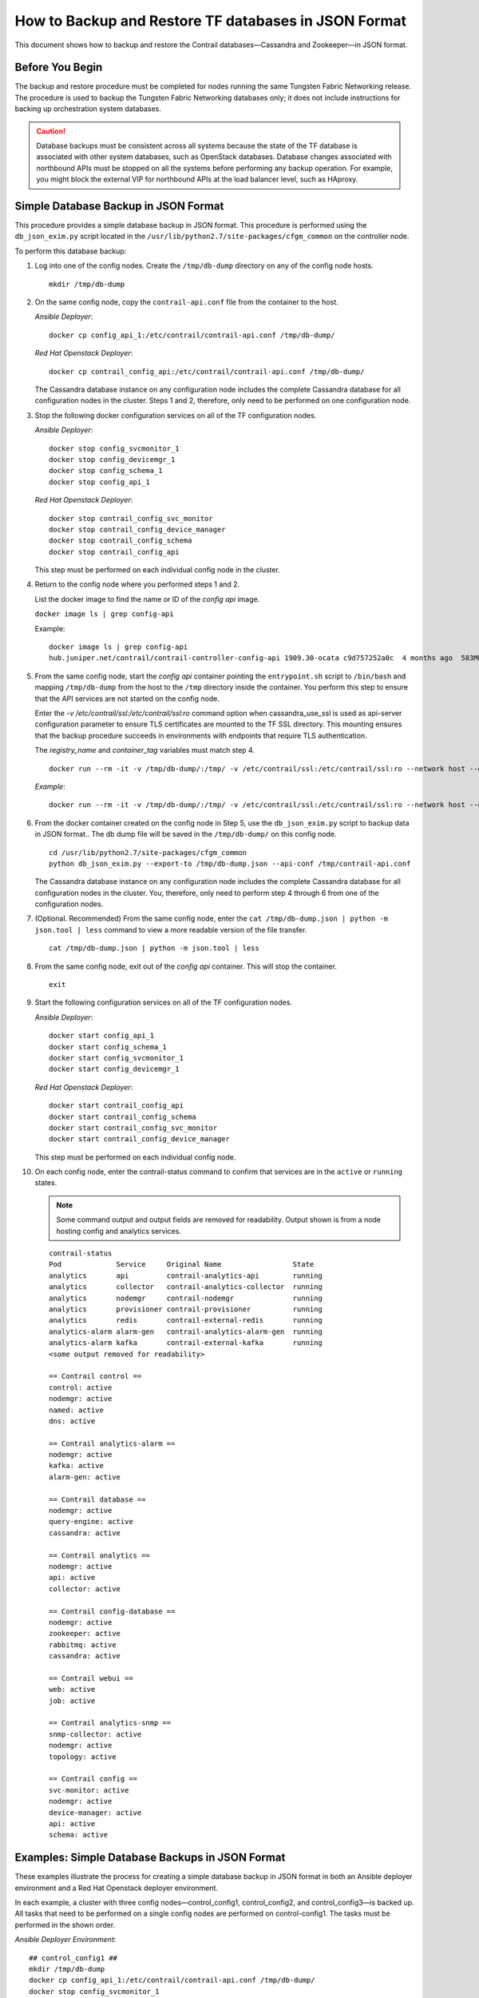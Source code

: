 How to Backup and Restore TF databases in JSON Format
===========================================================

 

This document shows how to backup and restore the Contrail
databases—Cassandra and Zookeeper—in JSON format.

Before You Begin
----------------

The backup and restore procedure must be completed for nodes running the
same Tungsten Fabric Networking release. The procedure is used to backup the
Tungsten Fabric Networking databases only; it does not include instructions for
backing up orchestration system databases.

.. Caution::
   Database backups must be consistent across all systems because the state
   of the TF database is associated with other system databases, such
   as OpenStack databases. Database changes associated with northbound APIs
   must be stopped on all the systems before performing any backup
   operation. For example, you might block the external VIP for northbound
   APIs at the load balancer level, such as HAproxy.

Simple Database Backup in JSON Format
-------------------------------------

This procedure provides a simple database backup in JSON format. This
procedure is performed using the ``db_json_exim.py`` script located in
the ``/usr/lib/python2.7/site-packages/cfgm_common`` on the controller
node.

To perform this database backup:

1.  Log into one of the config nodes. Create the ``/tmp/db-dump``
    directory on any of the config node hosts.

    ::

       mkdir /tmp/db-dump

2.  On the same config node, copy the ``contrail-api.conf`` file from
    the container to the host.

    *Ansible Deployer*:

    ::

       docker cp config_api_1:/etc/contrail/contrail-api.conf /tmp/db-dump/

    *Red Hat Openstack Deployer*:

    ::

       docker cp contrail_config_api:/etc/contrail/contrail-api.conf /tmp/db-dump/

    The Cassandra database instance on any configuration node includes
    the complete Cassandra database for all configuration nodes in the
    cluster. Steps 1 and 2, therefore, only need to be performed on one
    configuration node.

3.  Stop the following docker configuration services on all of the
    TF configuration nodes.

    *Ansible Deployer*:

    ::

       docker stop config_svcmonitor_1
       docker stop config_devicemgr_1
       docker stop config_schema_1
       docker stop config_api_1

    *Red Hat Openstack Deployer*:

    ::

       docker stop contrail_config_svc_monitor
       docker stop contrail_config_device_manager
       docker stop contrail_config_schema
       docker stop contrail_config_api

    This step must be performed on each individual config node in the
    cluster.

4.  Return to the config node where you performed steps 1 and 2.

    List the docker image to find the name or ID of the *config api*
    image.

    ``docker image ls | grep config-api``

    Example:

    ::

       docker image ls | grep config-api
       hub.juniper.net/contrail/contrail-controller-config-api 1909.30-ocata c9d757252a0c  4 months ago  583MB

5.  From the same config node, start the *config api* container pointing
    the ``entrypoint.sh`` script to ``/bin/bash`` and mapping
    ``/tmp/db-dump`` from the host to the ``/tmp`` directory inside the
    container. You perform this step to ensure that the API services are
    not started on the config node.

    Enter the *-v /etc/contrail/ssl:/etc/contrail/ssl:ro* command option
    when cassandra_use_ssl is used as api-server configuration parameter
    to ensure TLS certificates are mounted to the TF SSL
    directory. This mounting ensures that the backup procedure succeeds
    in environments with endpoints that require TLS authentication.

    The *registry_name* and *container_tag* variables must match step 4.

    ::

       docker run --rm -it -v /tmp/db-dump/:/tmp/ -v /etc/contrail/ssl:/etc/contrail/ssl:ro --network host --entrypoint=/bin/bash <registry_name>/contrail-controller-config_api:<container_tag>

    *Example*:

    ::

       docker run --rm -it -v /tmp/db-dump/:/tmp/ -v /etc/contrail/ssl:/etc/contrail/ssl:ro --network host --entrypoint=/bin/bash hub.juniper.net/contrail/contrail-controller-config-api:1909.30-ocata

6.  From the docker container created on the config node in Step 5,
    use the ``db_json_exim.py`` script to backup data in JSON format..
    The db dump file will be saved in the ``/tmp/db-dump/`` on this
    config node.

    ::

       cd /usr/lib/python2.7/site-packages/cfgm_common
       python db_json_exim.py --export-to /tmp/db-dump.json --api-conf /tmp/contrail-api.conf

    The Cassandra database instance on any configuration node includes
    the complete Cassandra database for all configuration nodes in the
    cluster. You, therefore, only need to perform step 4 through 6 from
    one of the configuration nodes.

7.  (Optional. Recommended) From the same config node, enter the
    ``cat /tmp/db-dump.json | python -m json.tool | less`` command to
    view a more readable version of the file transfer.

    ::

       cat /tmp/db-dump.json | python -m json.tool | less

8.  From the same config node, exit out of the *config api* container.
    This will stop the container.

    ::

       exit

9.  Start the following configuration services on all of the TF configuration nodes.

    *Ansible Deployer*:

    ::

       docker start config_api_1
       docker start config_schema_1
       docker start config_svcmonitor_1
       docker start config_devicemgr_1

    *Red Hat Openstack Deployer*:

    ::

       docker start contrail_config_api
       docker start contrail_config_schema
       docker start contrail_config_svc_monitor
       docker start contrail_config_device_manager

    This step must be performed on each individual config node.

10. On each config node, enter the contrail-status command to confirm
    that services are in the ``active`` or ``running``
    states. 
    
    .. note:: Some command output and output fields are removed for readability. Output shown is from a node hosting config and analytics services.
   
    ::

       contrail-status
       Pod             Service     Original Name                 State
       analytics       api         contrail-analytics-api        running
       analytics       collector   contrail-analytics-collector  running
       analytics       nodemgr     contrail-nodemgr              running
       analytics       provisioner contrail-provisioner          running
       analytics       redis       contrail-external-redis       running
       analytics-alarm alarm-gen   contrail-analytics-alarm-gen  running
       analytics-alarm kafka       contrail-external-kafka       running
       <some output removed for readability>

       == Contrail control ==
       control: active
       nodemgr: active
       named: active
       dns: active

       == Contrail analytics-alarm ==
       nodemgr: active
       kafka: active
       alarm-gen: active

       == Contrail database ==
       nodemgr: active
       query-engine: active
       cassandra: active

       == Contrail analytics ==
       nodemgr: active
       api: active
       collector: active

       == Contrail config-database ==
       nodemgr: active
       zookeeper: active
       rabbitmq: active
       cassandra: active

       == Contrail webui ==
       web: active
       job: active

       == Contrail analytics-snmp ==
       snmp-collector: active
       nodemgr: active
       topology: active

       == Contrail config ==
       svc-monitor: active
       nodemgr: active
       device-manager: active
       api: active
       schema: active

Examples: Simple Database Backups in JSON Format
------------------------------------------------

These examples illustrate the process for creating a simple database
backup in JSON format in both an Ansible deployer environment and a Red
Hat Openstack deployer environment.

In each example, a cluster with three config nodes—control_config1,
control_config2, and control_config3—is backed up. All tasks that need
to be performed on a single config nodes are performed on
control-config1. The tasks must be performed in the shown order.

*Ansible Deployer Environment*:

::

   ## control_config1 ##
   mkdir /tmp/db-dump
   docker cp config_api_1:/etc/contrail/contrail-api.conf /tmp/db-dump/
   docker stop config_svcmonitor_1
   docker stop config_devicemgr_1
   docker stop config_schema_1
   docker stop config_api_1

   ## control_config2 ##
   docker stop config_svcmonitor_1
   docker stop config_devicemgr_1
   docker stop config_schema_1
   docker stop config_api_1

   ## control_config3 ##
   docker stop config_svcmonitor_1
   docker stop config_devicemgr_1
   docker stop config_schema_1
   docker stop config_api_1

   ## control_config1 ##
   docker run --rm -it -v /tmp/db-dump/:/tmp/ -v /etc/contrail/ssl:/etc/contrail/ssl:ro --network host --entrypoint=/bin/bash hub.juniper.net/contrail/contrail-controller-config-api:1909.30-ocata
   cd /usr/lib/python2.7/site-packages/cfgm_common
   python db_json_exim.py --export-to /tmp/db-dump.json --api-conf /tmp/contrail-api.conf
   cat /tmp/db-dump.json | python -m json.tool | less
   exit
   docker start config_api_1
   docker start config_schema_1
   docker start config_svcmonitor_1
   docker start config_devicemgr_1
   contrail-status

   ## control_config2 ##
   docker start config_api_1
   docker start config_schema_1
   docker start config_svcmonitor_1
   docker start config_devicemgr_1
   contrail-status

   ## control_config3 ##
   docker start config_api_1
   docker start config_schema_1
   docker start config_svcmonitor_1
   docker start config_devicemgr_1
   contrail-status

*Red Hat Openstack Deployer Environment*:

::

   ## control_config1 ##
   mkdir /tmp/db-dump
   docker cp contrail_config_api:/etc/contrail/contrail-api.conf /tmp/db-dump/
   docker stop contrail_config_svc_monitor
   docker stop contrail_config_device_manager
   docker stop contrail_config_schema
   docker stop contrail_config_api

   ## control_config2 ##
   docker stop contrail_config_svc_monitor
   docker stop contrail_config_device_manager
   docker stop contrail_config_schema
   docker stop contrail_config_api

   ## control_config3 ##
   docker stop contrail_config_svc_monitor
   docker stop contrail_config_device_manager
   docker stop contrail_config_schema
   docker stop contrail_config_api

   ## control_config1 ##
   docker run --rm -it -v /tmp/db-dump/:/tmp/ -v /etc/contrail/ssl:/etc/contrail/ssl:ro --network host --entrypoint=/bin/bash hub.juniper.net/contrail/contrail-controller-config-api:1909.30-ocata
   cd /usr/lib/python2.7/site-packages/cfgm_common 
   python db_json_exim.py --export-to /tmp/db-dump.json --api-conf /tmp/contrail-api.conf
   cat /tmp/db-dump.json | python -m json.tool | less
   exit
   docker start contrail_config_api
   docker start contrail_config_schema
   docker start contrail_config_svc_monitor
   docker start contrail_config_device_manager
   contrail-status

   ## control_config2 ##
   docker start contrail_config_api
   docker start contrail_config_schema
   docker start contrail_config_svc_monitor
   docker start contrail_config_device_manager
   contrail-status

   ## control_config3 ##
   docker start contrail_config_api
   docker start contrail_config_schema
   docker start contrail_config_svc_monitor
   docker start contrail_config_device_manager
   contrail-status

Restore Database from the Backup in JSON Format
-----------------------------------------------

This procedure provides the steps to restore a system using the simple
database backup JSON file that was created in `Simple Database Backup in JSON Format`_.

To restore a system from a backup JSON file:

1.  Copy the ``contrail-api.conf`` file from the container to the host
    on any one of the config nodes.

    *Ansible Deployer*:

    ::

       docker cp config_api_1:/etc/contrail/contrail-api.conf /tmp/db-dump/

    *Red Hat Openstack Deployer*:

    ::

       docker cp contrail_config_api:/etc/contrail/contrail-api.conf /tmp/db-dump/

2.  Stop the configuration services on all of the controllers.

    *Ansible Deployer*:

    ::

       docker stop config_svcmonitor_1
       docker stop config_devicemgr_1
       docker stop config_schema_1
       docker stop config_api_1
       docker stop config_nodemgr_1
       docker stop config_database_nodemgr_1
       docker stop analytics_snmp_snmp-collector_1
       docker stop analytics_snmp_topology_1
       docker stop analytics_alarm_alarm-gen_1
       docker stop analytics_api_1
       docker stop analytics_collector_1
       docker stop analytics_alarm_kafka_1

    *Red Hat Openstack Deployer—Node hosting Tungsten Fabric Config
    containers*:

    ::

       docker stop contrail_config_svc_monitor
       docker stop contrail_config_device_manager
       docker stop contrail_config_schema
       docker stop contrail_config_api
       docker stop contrail_config_nodemgr
       docker stop contrail_config_database_nodemgr

    *Red Hat Openstack Deployer—Node hosting Tungsten Fabric Analytics
    containers*:

    ::

       docker stop contrail_analytics_snmp_collector
       docker stop contrail_analytics_topology
       docker stop contrail_analytics_alarmgen
       docker stop contrail_analytics_api
       docker stop contrail_analytics_collector
       docker stop contrail_analytics_kafka

3.  Stop the Cassandra service on all the ``config-db`` controllers.

    *Ansible Deployer*:

    ::

       docker stop config_database_cassandra_1

    *Red Hat Openstack Deployer*:

    ::

       docker stop contrail_config_database

4.  Stop the Zookeeper service on all controllers.

    *Ansible Deployer*:

    ::

       docker stop config_database_zookeeper_1

    *Red Hat Openstack Deployer*:

    ::

       docker stop contrail_config_zookeeper

5.  Backup the Zookeeper data directory on all the controllers.

    *Ansible Deployer*:

    ::

       cd /var/lib/docker/volumes/config_database_config_zookeeper/
       cp -R _data/version-2/ version-2-save

    *Red Hat Openstack Deployer*:

    ::

       cd /var/lib/docker/volumes/config_zookeeper/
       cp -R _data/version-2/ version-2-save

6.  Delete the Zookeeper data directory contents on all the controllers.

    ::

       rm -rf _data/version-2/*

7.  Backup the Cassandra data directory on all the controllers.

    *Ansible Deployer*:

    ::

       cd /var/lib/docker/volumes/config_database_config_cassandra/
       cp -R _data/ Cassandra_data-save

    *Red Hat Openstack Deployer*:

    ::

       cd /var/lib/docker/volumes/config_cassandra/
       cp -R _data/ Cassandra_data-save

8.  Delete the Cassandra data directory contents on all controllers.

    ::

       rm -rf _data/*

9.  Start the Zookeeper service on all the controllers.

    *Ansible Deployer*:

    ::

       docker start config_database_zookeeper_1

    *Red Hat Openstack Deployer*:

    ::

       docker start contrail_config_zookeeper

10. Start the Cassandra service on all the controllers.

    *Ansible Deployer*:

    ::

       docker start config_database_cassandra_1

    *Red Hat Openstack Deployer*:

    ::

       docker start contrail_config_database

11. List docker image to find the name or ID of the ``config-api`` image
    on the config node.

    ::

       docker image ls | grep config-api

    Example:

    ::

       docker image ls | grep config-api
       hub.juniper.net/contrail/contrail-controller-config-api 1909.30-ocata c9d757252a0c  4 months ago  583MB

12. Run a new docker container using the name or ID of the
    ``config_api`` image on the same config node.

    Enter the *-v /etc/contrail/ssl:/etc/contrail/ssl:ro* command option
    when cassandra_use_ssl is used as api-server configuration parameter
    to ensure TLS certificates are mounted to the TF SSL
    directory. This mounting ensures that this backup procedure succeeds
    in environments with endpoints that require TLS authentication.

    Use the *registry_name* and *container_tag* from the output of the
    step 11.

    ::

       docker run --rm -it -v /tmp/db-dump/:/tmp/ -v /etc/contrail/ssl:/etc/contrail/ssl:ro --network host --entrypoint=/bin/bash <registry_name>/contrail-controller-config_api:<container tag>

    Example

    ::

       docker run --rm -it -v /tmp/db-dump/:/tmp/ -v /etc/contrail/ssl:/etc/contrail/ssl:ro --network host --entrypoint=/bin/bash hub.juniper.net/contrail/contrail-controller-config-api:1909.30-ocata

13. Restore the data in new running docker on the same config node.

    ::

       cd /usr/lib/python2.7/site-packages/cfgm_common
       python db_json_exim.py --import-from /tmp/db-dump.json --api-conf /tmp/contrail-api.conf


14. Exit out of the *config api* container. This will stop the
    container.


    ::

       exit

15. Start config services on all the controllers.

    *Ansible Deployer*:

    ::

       docker start config_svcmonitor_1
       docker start config_devicemgr_1
       docker start config_schema_1
       docker start config_api_1
       docker start config_nodemgr_1
       docker start config_database_nodemgr_1
       docker start analytics_snmp_snmp-collector_1
       docker start analytics_snmp_topology_1
       docker start analytics_alarm_alarm-gen_1
       docker start analytics_api_1
       docker start analytics_collector_1
       docker start analytics_alarm_kafka_1

    *Red Hat Openstack Deployer—Node hosting Tungsten Fabric Config
    containers*:

    ::

       docker start contrail_config_svc_monitor
       docker start contrail_config_device_manager
       docker start contrail_config_schema
       docker start contrail_config_api
       docker start contrail_config_nodemgr
       docker start contrail_config_database_nodemgr

    *Red Hat Openstack Deployer—Node hosting Tungsten Fabric Analytics
    containers*:

    ::

       docker start contrail_analytics_snmp_collector
       docker start contrail_analytics_topology
       docker start contrail_analytics_alarmgen
       docker start contrail_analytics_api
       docker start contrail_analytics_collector
       docker start contrail_analytics_kafka

16. Enter the contrail-status command on each configuration node and,
    when applicable, on each analytics node to confirm that services are
    in the ``active`` or ``running`` states.
    
    .. note:: Output shown for a config node. Some command output and output fields are removed for readability.

    ::

       contrail-status
       Pod     Service         Original Name                         State
       config  api             contrail-controller-config-api        running
       config  device-manager  contrail-controller-config-devicemgr  running
       config  dnsmasq         contrail-controller-config-dnsmasq    running
       config  nodemgr         contrail-nodemgr                      running
       config  provisioner     contrail-provisioner                  running
       config  schema          contrail-controller-config-schema     running
       config  stats           contrail-controller-config-stats      running
       <some output removed for readability>

       == Contrail control ==
       control: active
       nodemgr: active
       named: active
       dns: active


       == Contrail database ==
       nodemgr: active
       query-engine: active
       cassandra: active

       == Contrail config-database ==
       nodemgr: active
       zookeeper: active
       rabbitmq: active
       cassandra: active

       == Contrail webui ==
       web: active
       job: active

       == Contrail config ==
       svc-monitor: active
       nodemgr: active
       device-manager: active
       api: active
       schema: active

Example: How to Restore a Database Using the JSON Backup (Ansible Deployer Environment)
---------------------------------------------------------------------------------------

This example shows how to restore the databases for three controllers
connected to the Tungsten Fabric Configuration database (config-db). This
example assumes a JSON backup file of the databases was previously
created using the instructions provided in `Simple Database Backup in
JSON Format`_. The
network was deployed using Ansible and the three controllers—nodec53,
nodec54, and nodec55—have separate IP addresses.

::

   ## Make db-dump directory. Copy contrail-api.conf to db-dump directory. ##
   root@nodec54 ~]# mkdir /tmp/db-dump
   root@nodec54 ~]# docker cp config_api_1:/etc/contrail/contrail-api.conf /tmp/db-dump/

   ## Stop Configuration Services on All Controllers ##
   [root@nodec53 ~]# docker stop config_schema_1
   [root@nodec53 ~]# docker stop config_api_1
   [root@nodec53 ~]# docker stop config_svcmonitor_1 
   [root@nodec53 ~]# docker stop config_devicemgr_1
   [root@nodec53 ~]# docker stop config_nodemgr_1
   [root@nodec53 ~]# docker stop config_database_nodemgr_1
   [root@nodec53 ~]# docker stop analytics_snmp_snmp-collector_1
   [root@nodec53 ~]# docker stop analytics_snmp_topology_1
   [root@nodec53 ~]# docker stop analytics_alarm_alarm-gen_1
   [root@nodec53 ~]# docker stop analytics_api_1
   [root@nodec53 ~]# docker stop analytics_collector_1
   [root@nodec53 ~]# docker stop analytics_alarm_kafka_1

   [root@nodec54 ~]# # docker stop config_schema_1
   [root@nodec54 ~]# docker stop config_api_1
   [root@nodec54 ~]# docker stop config_svcmonitor_1 
   [root@nodec54 ~]# docker stop config_devicemgr_1
   [root@nodec54 ~]# docker stop config_nodemgr_1
   [root@nodec54 ~]# docker stop config_database_nodemgr_1
   [root@nodec54 ~]# docker stop analytics_snmp_snmp-collector_1
   [root@nodec54 ~]# docker stop analytics_snmp_topology_1
   [root@nodec54 ~]# docker stop analytics_alarm_alarm-gen_1
   [root@nodec54 ~]# docker stop analytics_api_1
   [root@nodec54 ~]# docker stop analytics_collector_1
   [root@nodec54 ~]# docker stop analytics_alarm_kafka_1

   [root@nodec55 ~]# docker stop config_schema_1
   [root@nodec55 ~]# docker stop config_api_1
   [root@nodec55 ~]# docker stop config_svcmonitor_1 
   [root@nodec55 ~]# docker stop config_devicemgr_1
   [root@nodec55 ~]# docker stop config_nodemgr_1 
   [root@nodec55 ~]# docker stop config_database_nodemgr_1
   [root@nodec55 ~]# docker stop analytics_snmp_snmp-collector_1
   [root@nodec55 ~]# docker stop analytics_snmp_topology_1
   [root@nodec55 ~]# docker stop analytics_alarm_alarm-gen_1
   [root@nodec55 ~]# docker stop analytics_api_1
   [root@nodec55 ~]# docker stop analytics_collector_1
   [root@nodec55 ~]# docker stop analytics_alarm_kafka_1

   ## Stop Cassandra ##
   [root@nodec53 ~]# docker stop config_database_cassandra_1
   [root@nodec54 ~]# docker stop config_database_cassandra_1
   [root@nodec55 ~]# docker stop config_database_cassandra_1

   ## Stop Zookeeper ##
   [root@nodec53 ~]# docker stop config_database_zookeeper_1
   [root@nodec54 ~]# docker stop config_database_zookeeper_1
   [root@nodec55 ~]# docker stop config_database_zookeeper_1

   ## Backup Zookeeper Directories Before Deleting Zookeeper Data Directory Contents ##
   [root@nodec53 _data]# cd /var/lib/docker/volumes/config_database_config_zookeeper/
   [root@nodec53 config_database_config_zookeeper]# cp -R _data/version-2/ version-2-save
   [root@nodec53 config_database_config_zookeeper]# rm -rf _data/version-2/*

   [root@nodec54 _data]# cd /var/lib/docker/volumes/config_database_config_zookeeper/
   [root@nodec54 config_database_config_zookeeper]# cp -R _data/version-2/ version-2-save
   [root@nodec54 config_database_config_zookeeper]# rm -rf _data/version-2/*

   [root@nodec55 _data]# cd /var/lib/docker/volumes/config_database_config_zookeeper/
   [root@nodec55 config_database_config_zookeeper]# cp -R _data/version-2/ version-2-save
   [root@nodec55 config_database_config_zookeeper]# rm -rf _data/version-2/*

   ## Backup Cassandra Directory Before Deleting Cassandra Data Directory Contents ##
   [root@nodec53 ~]# cd /var/lib/docker/volumes/config_database_config_cassandra/
   [root@nodec53 config_database_config_cassandra]# cp -R _data/ Cassandra_data-save
   [root@nodec53 config_database_config_cassandra]# rm -rf _data/*

   [root@nodec54 ~]# cd /var/lib/docker/volumes/config_database_config_cassandra/
   [root@nodec54 config_database_config_cassandra]# cp -R _data/ Cassandra_data-save
   [root@nodec54 config_database_config_cassandra]# rm -rf _data/*

   [root@nodec55 ~]# cd /var/lib/docker/volumes/config_database_config_cassandra/
   [root@nodec55 config_database_config_cassandra]# cp -R _data/ Cassandra_data-save
   [root@nodec55 config_database_config_cassandra]# rm -rf _data/*

   ## Start Zookeeper ##
   [root@nodec53 ~]# docker start config_database_zookeeper_1
   [root@nodec54 ~]# docker start config_database_zookeeper_1
   [root@nodec55 ~]# docker start config_database_zookeeper_1

   ## Start Cassandra ##
   [root@nodec53 ~]# docker start config_database_cassandra_1
   [root@nodec54 ~]# docker start config_database_cassandra_1
   [root@nodec55 ~]# docker start config_database_cassandra_1

   ## Run Docker Image & Mount TF TLS Certificates to TF SSL Directory ##
   [root@nodec54 ~]# docker image ls | grep config-api
   hub.juniper.net/contrail/contrail-controller-config-api  1909.30-ocata c9d757252a0c  4 months ago  583MB
   [root@nodec54 ~]# docker run --rm -it -v /tmp/db-dump/:/tmp/ -v /etc/contrail/ssl:/etc/contrail/ssl:ro --network host --entrypoint=/bin/bash hub.juniper.net/contrail/contrail-controller-config-api:1909.30-ocata

   ## Restore Data in New Docker Containers ##
   (config_api_1)[root@nodec54 /root]$ cd /usr/lib/python2.7/site-packages/cfgm_common/
   (config_api_1)[root@nodec54 /usr/lib/python2.7/site-packages/cfgm_common]$ python db_json_exim.py --import-from /tmp/db-dump.json --api-conf /tmp/contrail-api.conf

   ## Start Configuration Services ##
   [root@nodec53 ~]# docker start config_schema_1
   [root@nodec53 ~]# docker start config_svcmonitor_1 
   [root@nodec53 ~]# docker start config_devicemgr_1
   [root@nodec53 ~]# docker start config_nodemgr_1
   [root@nodec53 ~]# docker start config_database_nodemgr_1
   [root@nodec53 ~]# docker start config_api_1
   [root@nodec53 ~]# docker start analytics_snmp_snmp-collector_1
   [root@nodec53 ~]# docker start analytics_snmp_topology_1
   [root@nodec53 ~]# docker start analytics_alarm_alarm-gen_1
   [root@nodec53 ~]# docker start analytics_api_1
   [root@nodec53 ~]# docker start analytics_collector_1
   [root@nodec53 ~]# docker start analytics_alarm_kafka_1

   [root@nodec54 ~]# docker start config_schema_1
   [root@nodec54 ~]# docker start config_svcmonitor_1 
   [root@nodec54 ~]# docker start config_devicemgr_1
   [root@nodec54 ~]# docker start config_nodemgr_1
   [root@nodec54 ~]# docker start config_database_nodemgr_1
   [root@nodec54 ~]# docker start config_api_1
   [root@nodec54 ~]# docker start analytics_snmp_snmp-collector_1
   [root@nodec54 ~]# docker start analytics_snmp_topology_1
   [root@nodec54 ~]# docker start analytics_alarm_alarm-gen_1
   [root@nodec54 ~]# docker start analytics_api_1
   [root@nodec54 ~]# docker start analytics_collector_1
   [root@nodec54 ~]# docker start analytics_alarm_kafka_1

   [root@nodec55 ~]# docker start config_schema_1
   [root@nodec55 ~]# docker start config_svcmonitor_1 
   [root@nodec55 ~]# docker start config_devicemgr_1
   [root@nodec55 ~]# docker start config_nodemgr_1
   [root@nodec55 ~]# docker start config_database_nodemgr_1
   [root@nodec55 ~]# docker start config_api_1
   [root@nodec55 ~]# docker start analytics_snmp_snmp-collector_1
   [root@nodec55 ~]# docker start analytics_snmp_topology_1
   [root@nodec55 ~]# docker start analytics_alarm_alarm-gen_1
   [root@nodec55 ~]# docker start analytics_api_1
   [root@nodec55 ~]# docker start analytics_collector_1
   [root@nodec55 ~]# docker start analytics_alarm_kafka_1

   ## Confirm Services are Active ##
   [root@nodec53 ~]# contrail-status
   [root@nodec54 ~]# contrail-status
   [root@nodec55 ~]# contrail-status

Example: How to Restore a Database Using the JSON Backup (Red Hat Openstack Deployer Environment)
-------------------------------------------------------------------------------------------------

This example shows how to restore the databases from an environment that
was deployed using Red Hat Openstack and includes three config
nodes—``config1``, ``config2``, and ``config3``—connected to the
Tungsten Fabric Configuration database (config-db). All steps that need to be
done from a single config node are performed from ``config1``.

The environment also contains three analytics nodes—``analytics1``,
``analytics2``, and ``analytics3``—to provide analytics services.

This example assumes a JSON backup file of the databases was previously
created using the instructions provided in `Simple Database Backup in
JSON Format`_.

::

   ## Make db-dump directory. Copy contrail-api.conf to db-dump directory. ##
   [root@config1 ~]# mkdir /tmp/db-dump
   [root@config1 ~]# docker cp config_api_1:/etc/contrail/contrail-api.conf /tmp/db-dump/

   ## Stop Configuration Services on All Config Nodes ##
   [root@config1 ~]# docker stop contrail_config_svc_monitor
   [root@config1 ~]# docker stop contrail_config_device_manager
   [root@config1 ~]# docker stop contrail_config_schema
   [root@config1 ~]# docker stop contrail_config_api
   [root@config1 ~]# docker stop contrail_config_nodemgr
   [root@config1 ~]# docker stop contrail_config_database_nodemgr

   [root@config2 ~]# docker stop contrail_config_svc_monitor
   [root@config2 ~]# docker stop contrail_config_device_manager
   [root@config2 ~]# docker stop contrail_config_schema
   [root@config2 ~]# docker stop contrail_config_api
   [root@config2 ~]# docker stop contrail_config_nodemgr
   [root@config2 ~]# docker stop contrail_config_database_nodemgr

   [root@config3 ~]# docker stop contrail_config_svc_monitor
   [root@config3 ~]# docker stop contrail_config_device_manager
   [root@config3 ~]# docker stop contrail_config_schema
   [root@config3 ~]# docker stop contrail_config_api
   [root@config3 ~]# docker stop contrail_config_nodemgr
   [root@config3 ~]# docker stop contrail_config_database_nodemgr

   ## Stop Analytics Services on All Analytics Nodes ##
   [root@analytics1 ~]# docker stop contrail_analytics_snmp_collector
   [root@analytics1 ~]# docker stop contrail_analytics_topology
   [root@analytics1 ~]# docker stop contrail_analytics_alarmgen
   [root@analytics1 ~]# docker stop contrail_analytics_api
   [root@analytics1 ~]# docker stop contrail_analytics_collector
   [root@analytics1 ~]# docker stop contrail_analytics_kafka

   [root@analytics2 ~]# docker stop contrail_analytics_snmp_collector
   [root@analytics2 ~]# docker stop contrail_analytics_topology
   [root@analytics2 ~]# docker stop contrail_analytics_alarmgen
   [root@analytics2 ~]# docker stop contrail_analytics_api
   [root@analytics2 ~]# docker stop contrail_analytics_collector
   [root@analytics2 ~]# docker stop contrail_analytics_kafka

   [root@analytics3 ~]# docker stop contrail_analytics_snmp_collector
   [root@analytics3 ~]# docker stop contrail_analytics_topology
   [root@analytics3 ~]# docker stop contrail_analytics_alarmgen
   [root@analytics3 ~]# docker stop contrail_analytics_api
   [root@analytics3 ~]# docker stop contrail_analytics_collector
   [root@analytics3 ~]# docker stop contrail_analytics_kafka

   ## Stop Cassandra ##
   [root@config1 ~]# docker stop contrail_config_database
   [root@config2 ~]# docker stop contrail_config_database
   [root@config3 ~]# docker stop contrail_config_database

   ## Stop Zookeeper ##
   [root@config1 ~]# docker stop contrail_config_zookeeper
   [root@config2 ~]# docker stop contrail_config_zookeeper
   [root@config3 ~]# docker stop contrail_config_zookeeper

   ## Backup Zookeeper Directories Before Deleting Zookeeper Data Directory Contents ##
   [root@config1 _data]# cd /var/lib/docker/volumes/config_zookeeper/
   [root@config1 config_zookeeper]# cp -R _data/version-2/ version-2-save
   [root@config1 config_zookeeper]# rm -rf _data/version-2/*
   [root@config2 _data]# cd /var/lib/docker/volumes/config_zookeeper/
   [root@config2 config_zookeeper]# cp -R _data/version-2/ version-2-save
   [root@config2 config_zookeeper]# rm -rf _data/version-2/*
   [root@config3 _data]# cd /var/lib/docker/volumes/config_zookeeper/
   [root@config3 config_zookeeper]# cp -R _data/version-2/ version-2-save
   [root@config3 config_zookeeper]# rm -rf _data/version-2/*

   ## Backup Cassandra Directory Before Deleting Cassandra Data Directory Contents ##
   [root@config1 ~]# cd /var/lib/docker/volumes/config_cassandra/
   [root@config1 config_cassandra]# cp -R _data/ Cassandra_data-save
   [root@config1 config_cassandra]# rm -rf _data/*

   [root@config2 ~]# cd /var/lib/docker/volumes/config_cassandra/
   [root@config2 config_cassandra]# cp -R _data/ Cassandra_data-save
   [root@config2 config_cassandra]# rm -rf _data/*

   [root@config3 ~]# cd /var/lib/docker/volumes/config_cassandra/
   [root@config3 config_cassandra]# cp -R _data/ Cassandra_data-save
   [root@config3 config_cassandra]# rm -rf _data/*

   ## Start Zookeeper ##
   [root@config1 ~]# docker start contrail_config_zookeeper
   [root@config2 ~]# docker start contrail_config_zookeeper
   [root@config3 ~]# docker start contrail_config_zookeeper

   ## Start Cassandra ##
   [root@config1 ~]# docker start contrail_config_database
   [root@config2 ~]# docker start contrail_config_database
   [root@config3 ~]# docker start contrail_config_database

   ## Run Docker Image & Mount TF TLS Certificates to TF SSL Directory ##
   [root@config1 ~]# docker image ls | grep config-api
   hub.juniper.net/contrail/contrail-controller-config-api  1909.30-ocata c9d757252a0c  4 months ago  583MB
   [root@config1 ~]# docker run --rm -it -v /tmp/db-dump/:/tmp/ -v /etc/contrail/ssl:/etc/contrail/ssl:ro --network host --entrypoint=/bin/bash hub.juniper.net/contrail/contrail-controller-config-api:1909.30-ocata

   ## Restore Data in New Docker Containers ##
   (config_api_1)[root@config1 /root]$ cd /usr/lib/python2.7/site-packages/cfgm_common/
   (config_api_1)[root@config1 /usr/lib/python2.7/site-packages/cfgm_common]$ python db_json_exim.py --import-from /tmp/db-dump.json --api-conf /tmp/contrail-api.conf

   ## Start Configuration Services on All Config Nodes ##
   [root@config1 ~]# docker start contrail_config_svc_monitor
   [root@config1 ~]# docker start contrail_config_device_manager
   [root@config1 ~]# docker start contrail_config_schema
   [root@config1 ~]# docker start contrail_config_api
   [root@config1 ~]# docker start contrail_config_nodemgr
   [root@config1 ~]# docker start contrail_config_database_nodemgr

   [root@config2 ~]# docker start contrail_config_svc_monitor
   [root@config2 ~]# docker start contrail_config_device_manager
   [root@config2 ~]# docker start contrail_config_schema
   [root@config2 ~]# docker start contrail_config_api
   [root@config2 ~]# docker start contrail_config_nodemgr
   [root@config2 ~]# docker start contrail_config_database_nodemgr

   [root@config3 ~]# docker start contrail_config_svc_monitor
   [root@config3 ~]# docker start contrail_config_device_manager
   [root@config3 ~]# docker start contrail_config_schema
   [root@config3 ~]# docker start contrail_config_api
   [root@config3 ~]# docker start contrail_config_nodemgr
   [root@config3 ~]# docker start contrail_config_database_nodemgr

   ## Start Configuration Services on All Analytics Nodes ##
   [root@analytics1 ~]# docker start contrail_analytics_snmp_collector
   [root@analytics1 ~]# docker start contrail_analytics_topology
   [root@analytics1 ~]# docker start contrail_analytics_alarmgen
   [root@analytics1 ~]# docker start contrail_analytics_api
   [root@analytics1 ~]# docker start contrail_analytics_collector
   [root@analytics1 ~]# docker start contrail_analytics_kafka

   [root@analytics2 ~]# docker start contrail_analytics_snmp_collector
   [root@analytics2 ~]# docker start contrail_analytics_topology
   [root@analytics2 ~]# docker start contrail_analytics_alarmgen
   [root@analytics2 ~]# docker start contrail_analytics_api
   [root@analytics2 ~]# docker start contrail_analytics_collector
   [root@analytics2 ~]# docker start contrail_analytics_kafka

   [root@analytics3 ~]# docker start contrail_analytics_snmp_collector
   [root@analytics3 ~]# docker start contrail_analytics_topology
   [root@analytics3 ~]# docker start contrail_analytics_alarmgen
   [root@analytics3 ~]# docker start contrail_analytics_api
   [root@analytics3 ~]# docker start contrail_analytics_collector
   [root@analytics3 ~]# docker start contrail_analytics_kafka


   ## Confirm Services are Active ##
   [root@config1 ~]# contrail-status
   [root@config2 ~]# contrail-status
   [root@config3 ~]# contrail-status

   [root@analytics1 ~]# contrail-status
   [root@analytics2 ~]# contrail-status
   [root@analytics3 ~]# contrail-status

